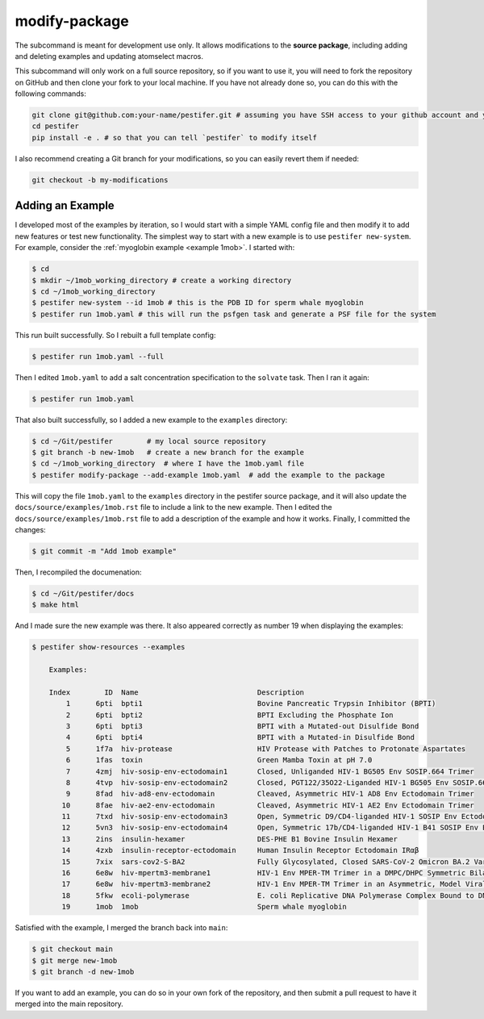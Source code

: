 .. _subs modify-package:

modify-package
---------------

The subcommand is meant for development use only. It allows modifications to the **source package**, including adding and deleting examples and updating atomselect macros.

This subcommand will only work on a full source repository, so if you want to use it, you will need to fork the repository on GitHub and then clone your fork to your local machine.  If you have not already done so, you can do this with the following commands:

.. code-block:: bash

    git clone git@github.com:your-name/pestifer.git # assuming you have SSH access to your github account and you forked pestifer
    cd pestifer
    pip install -e . # so that you can tell `pestifer` to modify itself

I also recommend creating a Git branch for your modifications, so you can easily revert them if needed:

.. code-block:: bash

    git checkout -b my-modifications

Adding an Example
~~~~~~~~~~~~~~~~~

I developed most of the examples by iteration, so I would start with a simple YAML config file and then modify it to add new features or test new functionality.  The simplest way to start with a new example is to use ``pestifer new-system``.  For example, consider the :ref:`myoglobin example <example 1mob>`.  I started with:

.. code-block:: bash

    $ cd
    $ mkdir ~/1mob_working_directory # create a working directory
    $ cd ~/1mob_working_directory
    $ pestifer new-system --id 1mob # this is the PDB ID for sperm whale myoglobin
    $ pestifer run 1mob.yaml # this will run the psfgen task and generate a PSF file for the system

This run built successfully.  So I rebuilt a full template config:

.. code-block:: bash

    $ pestifer run 1mob.yaml --full

Then I edited ``1mob.yaml`` to add a salt concentration specification to the ``solvate`` task.  Then I ran it again:

.. code-block:: bash

    $ pestifer run 1mob.yaml

That also built successfully, so I added a new example to the ``examples`` directory:

.. code-block:: bash

    $ cd ~/Git/pestifer        # my local source repository
    $ git branch -b new-1mob   # create a new branch for the example
    $ cd ~/1mob_working_directory  # where I have the 1mob.yaml file
    $ pestifer modify-package --add-example 1mob.yaml  # add the example to the package

This will copy the file ``1mob.yaml`` to the ``examples`` directory in the pestifer source package, and it will also update the ``docs/source/examples/1mob.rst`` file to include a link to the new example.  Then I edited the ``docs/source/examples/1mob.rst`` file to add a description of the example and how it works.  Finally, I committed the changes:

.. code-block:: bash

    $ git commit -m "Add 1mob example"

Then, I recompiled the documenation:

.. code-block:: bash

    $ cd ~/Git/pestifer/docs
    $ make html

And I made sure the new example was there.  It also appeared correctly as number 19 when displaying the examples:

.. code-block:: bash

    $ pestifer show-resources --examples

        Examples:

        Index        ID  Name                            Description
            1      6pti  bpti1                           Bovine Pancreatic Trypsin Inhibitor (BPTI)
            2      6pti  bpti2                           BPTI Excluding the Phosphate Ion
            3      6pti  bpti3                           BPTI with a Mutated-out Disulfide Bond
            4      6pti  bpti4                           BPTI with a Mutated-in Disulfide Bond
            5      1f7a  hiv-protease                    HIV Protease with Patches to Protonate Aspartates
            6      1fas  toxin                           Green Mamba Toxin at pH 7.0
            7      4zmj  hiv-sosip-env-ectodomain1       Closed, Unliganded HIV-1 BG505 Env SOSIP.664 Trimer
            8      4tvp  hiv-sosip-env-ectodomain2       Closed, PGT122/35O22-Liganded HIV-1 BG505 Env SOSIP.664 Trimer (ligands removed)
            9      8fad  hiv-ad8-env-ectodomain          Cleaved, Asymmetric HIV-1 AD8 Env Ectodomain Trimer
           10      8fae  hiv-ae2-env-ectodomain          Cleaved, Asymmetric HIV-1 AE2 Env Ectodomain Trimer
           11      7txd  hiv-sosip-env-ectodomain3       Open, Symmetric D9/CD4-liganded HIV-1 SOSIP Env Ectodomain Trimer (ligands removed)
           12      5vn3  hiv-sosip-env-ectodomain4       Open, Symmetric 17b/CD4-liganded HIV-1 B41 SOSIP Env Ectodomain Trimer (ligands removed)
           13      2ins  insulin-hexamer                 DES-PHE B1 Bovine Insulin Hexamer
           14      4zxb  insulin-receptor-ectodomain     Human Insulin Receptor Ectodomain IRαβ
           15      7xix  sars-cov2-S-BA2                 Fully Glycosylated, Closed SARS-CoV-2 Omicron BA.2 Variant Spike
           16      6e8w  hiv-mpertm3-membrane1           HIV-1 Env MPER-TM Trimer in a DMPC/DHPC Symmetric Bilayer
           17      6e8w  hiv-mpertm3-membrane2           HIV-1 Env MPER-TM Trimer in an Asymmetric, Model Viral Bilayer
           18      5fkw  ecoli-polymerase                E. coli Replicative DNA Polymerase Complex Bound to DNA
           19      1mob  1mob                            Sperm whale myoglobin

Satisfied with the example, I merged the branch back into ``main``:

.. code-block:: bash

    $ git checkout main
    $ git merge new-1mob
    $ git branch -d new-1mob

If you want to add an example, you can do so in your own fork of the repository, and then submit a pull request to have it merged into the main repository.

